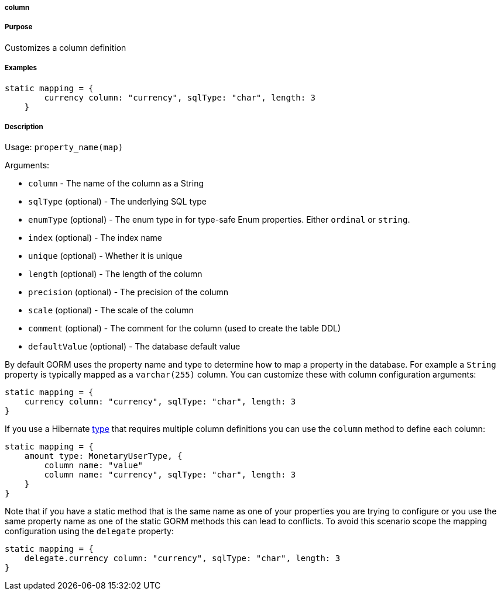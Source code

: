 
===== column



===== Purpose


Customizes a column definition


===== Examples


[source,java]
----
static mapping = {
        currency column: "currency", sqlType: "char", length: 3
    }
----


===== Description


Usage: `property_name(map)`

Arguments:

* `column` - The name of the column as a String
* `sqlType` (optional) - The underlying SQL type
* `enumType` (optional) - The enum type in for type-safe Enum properties. Either `ordinal` or `string`.
* `index` (optional) - The index name
* `unique` (optional) - Whether it is unique
* `length` (optional) - The length of the column
* `precision` (optional) - The precision of the column
* `scale` (optional) - The scale of the column
* `comment` (optional) - The comment for the column (used to create the table DDL)
* `defaultValue` (optional) - The database default value

By default GORM uses the property name and type to determine how to map a property in the database. For example a `String` property is typically mapped as a `varchar(255)` column. You can customize these with column configuration arguments:

[source,java]
----
static mapping = {
    currency column: "currency", sqlType: "char", length: 3
}
----

If you use a Hibernate <<ref-database-mapping-type,type>> that requires multiple column definitions you can use the `column` method to define each column:

[source,java]
----
static mapping = {
    amount type: MonetaryUserType, {
        column name: "value"
        column name: "currency", sqlType: "char", length: 3
    }
}
----

Note that if you have a static method that is the same name as one of your properties you are trying to configure or you use the same property name as one of the static GORM methods this can lead to conflicts. To avoid this scenario scope the mapping configuration using the `delegate` property:


[source,java]
----
static mapping = {
    delegate.currency column: "currency", sqlType: "char", length: 3
}
----
